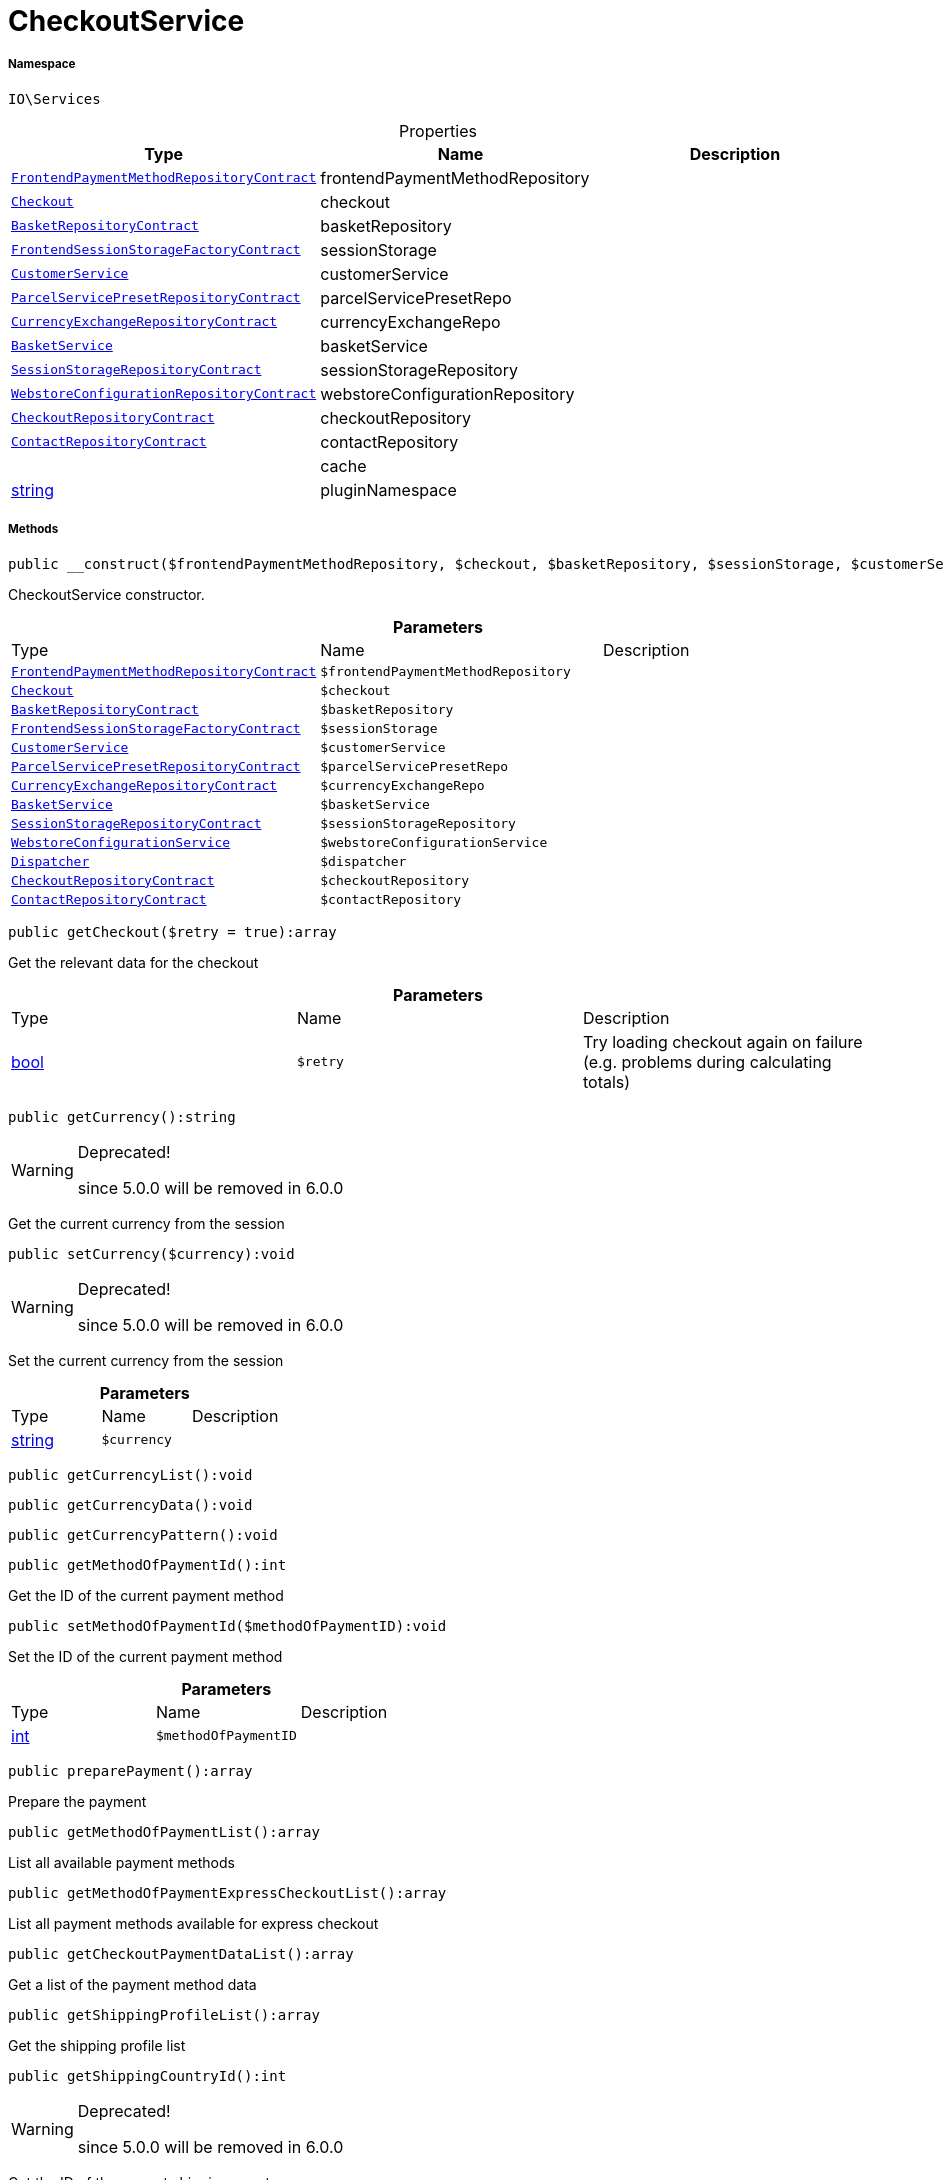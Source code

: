 :table-caption!:
:example-caption!:
:source-highlighter: prettify
:sectids!:
[[io__checkoutservice]]
= CheckoutService





===== Namespace

`IO\Services`





.Properties
|===
|Type |Name |Description

| xref:stable7@interface::Frontend.adoc#frontend_contracts_frontendpaymentmethodrepositorycontract[`FrontendPaymentMethodRepositoryContract`]
    |frontendPaymentMethodRepository
    |
| xref:stable7@interface::Frontend.adoc#frontend_contracts_checkout[`Checkout`]
    |checkout
    |
| xref:stable7@interface::Basket.adoc#basket_contracts_basketrepositorycontract[`BasketRepositoryContract`]
    |basketRepository
    |
| xref:stable7@interface::Frontend.adoc#frontend_contracts_frontendsessionstoragefactorycontract[`FrontendSessionStorageFactoryContract`]
    |sessionStorage
    |
|xref:IO/Services/CustomerService.adoc#[`CustomerService`]
    |customerService
    |
| xref:stable7@interface::Order.adoc#order_contracts_parcelservicepresetrepositorycontract[`ParcelServicePresetRepositoryContract`]
    |parcelServicePresetRepo
    |
| xref:stable7@interface::Frontend.adoc#frontend_contracts_currencyexchangerepositorycontract[`CurrencyExchangeRepositoryContract`]
    |currencyExchangeRepo
    |
|xref:IO/Services/BasketService.adoc#[`BasketService`]
    |basketService
    |
| xref:stable7@interface::Webshop.adoc#webshop_contracts_sessionstoragerepositorycontract[`SessionStorageRepositoryContract`]
    |sessionStorageRepository
    |
| xref:stable7@interface::Webshop.adoc#webshop_contracts_webstoreconfigurationrepositorycontract[`WebstoreConfigurationRepositoryContract`]
    |webstoreConfigurationRepository
    |
| xref:stable7@interface::Webshop.adoc#webshop_contracts_checkoutrepositorycontract[`CheckoutRepositoryContract`]
    |checkoutRepository
    |
| xref:stable7@interface::Webshop.adoc#webshop_contracts_contactrepositorycontract[`ContactRepositoryContract`]
    |contactRepository
    |
| 
    |cache
    |
|link:http://php.net/string[string^]
    |pluginNamespace
    |
|===


===== Methods

[source%nowrap, php]
----

public __construct($frontendPaymentMethodRepository, $checkout, $basketRepository, $sessionStorage, $customerService, $parcelServicePresetRepo, $currencyExchangeRepo, $basketService, $sessionStorageRepository, $webstoreConfigurationService, $dispatcher, $checkoutRepository, $contactRepository):void

----







CheckoutService constructor.

.*Parameters*
|===
|Type |Name |Description
| xref:stable7@interface::Frontend.adoc#frontend_contracts_frontendpaymentmethodrepositorycontract[`FrontendPaymentMethodRepositoryContract`]
a|`$frontendPaymentMethodRepository`
|

| xref:stable7@interface::Frontend.adoc#frontend_contracts_checkout[`Checkout`]
a|`$checkout`
|

| xref:stable7@interface::Basket.adoc#basket_contracts_basketrepositorycontract[`BasketRepositoryContract`]
a|`$basketRepository`
|

| xref:stable7@interface::Frontend.adoc#frontend_contracts_frontendsessionstoragefactorycontract[`FrontendSessionStorageFactoryContract`]
a|`$sessionStorage`
|

|xref:IO/Services/CustomerService.adoc#[`CustomerService`]
a|`$customerService`
|

| xref:stable7@interface::Order.adoc#order_contracts_parcelservicepresetrepositorycontract[`ParcelServicePresetRepositoryContract`]
a|`$parcelServicePresetRepo`
|

| xref:stable7@interface::Frontend.adoc#frontend_contracts_currencyexchangerepositorycontract[`CurrencyExchangeRepositoryContract`]
a|`$currencyExchangeRepo`
|

|xref:IO/Services/BasketService.adoc#[`BasketService`]
a|`$basketService`
|

| xref:stable7@interface::Webshop.adoc#webshop_contracts_sessionstoragerepositorycontract[`SessionStorageRepositoryContract`]
a|`$sessionStorageRepository`
|

|xref:IO/Services/WebstoreConfigurationService.adoc#[`WebstoreConfigurationService`]
a|`$webstoreConfigurationService`
|

| xref:stable7@interface::Miscellaneous.adoc#miscellaneous_events_dispatcher[`Dispatcher`]
a|`$dispatcher`
|

| xref:stable7@interface::Webshop.adoc#webshop_contracts_checkoutrepositorycontract[`CheckoutRepositoryContract`]
a|`$checkoutRepository`
|

| xref:stable7@interface::Webshop.adoc#webshop_contracts_contactrepositorycontract[`ContactRepositoryContract`]
a|`$contactRepository`
|
|===


[source%nowrap, php]
----

public getCheckout($retry = true):array

----







Get the relevant data for the checkout

.*Parameters*
|===
|Type |Name |Description
|link:http://php.net/bool[bool^]
a|`$retry`
|Try loading checkout again on failure (e.g. problems during calculating totals)
|===


[source%nowrap, php]
----

public getCurrency():string

----

[WARNING]
.Deprecated! 
====

since 5.0.0 will be removed in 6.0.0

====






Get the current currency from the session

[source%nowrap, php]
----

public setCurrency($currency):void

----

[WARNING]
.Deprecated! 
====

since 5.0.0 will be removed in 6.0.0

====






Set the current currency from the session

.*Parameters*
|===
|Type |Name |Description
|link:http://php.net/string[string^]
a|`$currency`
|
|===


[source%nowrap, php]
----

public getCurrencyList():void

----









[source%nowrap, php]
----

public getCurrencyData():void

----









[source%nowrap, php]
----

public getCurrencyPattern():void

----









[source%nowrap, php]
----

public getMethodOfPaymentId():int

----







Get the ID of the current payment method

[source%nowrap, php]
----

public setMethodOfPaymentId($methodOfPaymentID):void

----







Set the ID of the current payment method

.*Parameters*
|===
|Type |Name |Description
|link:http://php.net/int[int^]
a|`$methodOfPaymentID`
|
|===


[source%nowrap, php]
----

public preparePayment():array

----







Prepare the payment

[source%nowrap, php]
----

public getMethodOfPaymentList():array

----







List all available payment methods

[source%nowrap, php]
----

public getMethodOfPaymentExpressCheckoutList():array

----







List all payment methods available for express checkout

[source%nowrap, php]
----

public getCheckoutPaymentDataList():array

----







Get a list of the payment method data

[source%nowrap, php]
----

public getShippingProfileList():array

----







Get the shipping profile list

[source%nowrap, php]
----

public getShippingCountryId():int

----

[WARNING]
.Deprecated! 
====

since 5.0.0 will be removed in 6.0.0

====






Get the ID of the current shipping country

[source%nowrap, php]
----

public setShippingCountryId($shippingCountryId):void

----







Set the ID of thevcurrent shipping country

.*Parameters*
|===
|Type |Name |Description
|link:http://php.net/int[int^]
a|`$shippingCountryId`
|
|===


[source%nowrap, php]
----

public getShippingProfileId():int

----







Get the ID of the current shipping profile

[source%nowrap, php]
----

public setShippingProfileId($shippingProfileId):void

----







Set the ID of the current shipping profile

.*Parameters*
|===
|Type |Name |Description
|link:http://php.net/int[int^]
a|`$shippingProfileId`
|
|===


[source%nowrap, php]
----

public getDeliveryAddressId():int

----







Get the ID of the current delivery address

[source%nowrap, php]
----

public setDeliveryAddressId($deliveryAddressId):void

----







Set the ID of the current delivery address

.*Parameters*
|===
|Type |Name |Description
|link:http://php.net/int[int^]
a|`$deliveryAddressId`
|
|===


[source%nowrap, php]
----

public getBillingAddressId():int

----







Get the ID of the current invoice address

[source%nowrap, php]
----

public setBillingAddressId($billingAddressId):void

----







Set the ID of the current invoice address

.*Parameters*
|===
|Type |Name |Description
|link:http://php.net/int[int^]
a|`$billingAddressId`
|
|===


[source%nowrap, php]
----

public setDefaultShippingCountryId():void

----









[source%nowrap, php]
----

public getMaxDeliveryDays():void

----









[source%nowrap, php]
----

public setReadOnlyCheckout($readonly):void

----









.*Parameters*
|===
|Type |Name |Description
| 
a|`$readonly`
|
|===


[source%nowrap, php]
----

public getReadOnlyCheckout():void

----









[source%nowrap, php]
----

public fromMemoryCache():void

----









[source%nowrap, php]
----

public resetMemoryCache($key = null):void

----









.*Parameters*
|===
|Type |Name |Description
| 
a|`$key`
|
|===


